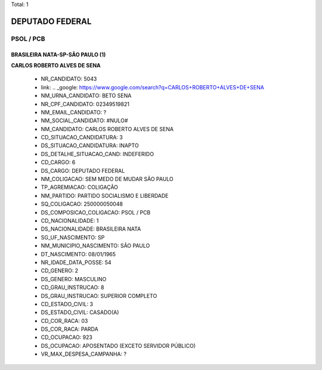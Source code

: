 Total: 1

DEPUTADO FEDERAL
================

PSOL / PCB
----------

BRASILEIRA NATA-SP-SÃO PAULO (1)
................................

**CARLOS ROBERTO ALVES DE SENA**

  - NR_CANDIDATO: 5043
  - link: .. _google: https://www.google.com/search?q=CARLOS+ROBERTO+ALVES+DE+SENA
  - NM_URNA_CANDIDATO: BETO SENA
  - NR_CPF_CANDIDATO: 02349519821
  - NM_EMAIL_CANDIDATO: ?
  - NM_SOCIAL_CANDIDATO: #NULO#
  - NM_CANDIDATO: CARLOS ROBERTO ALVES DE SENA
  - CD_SITUACAO_CANDIDATURA: 3
  - DS_SITUACAO_CANDIDATURA: INAPTO
  - DS_DETALHE_SITUACAO_CAND: INDEFERIDO
  - CD_CARGO: 6
  - DS_CARGO: DEPUTADO FEDERAL
  - NM_COLIGACAO: SEM MEDO DE MUDAR SÃO PAULO
  - TP_AGREMIACAO: COLIGAÇÃO
  - NM_PARTIDO: PARTIDO SOCIALISMO E LIBERDADE
  - SQ_COLIGACAO: 250000050048
  - DS_COMPOSICAO_COLIGACAO: PSOL / PCB
  - CD_NACIONALIDADE: 1
  - DS_NACIONALIDADE: BRASILEIRA NATA
  - SG_UF_NASCIMENTO: SP
  - NM_MUNICIPIO_NASCIMENTO: SÃO PAULO
  - DT_NASCIMENTO: 08/01/1965
  - NR_IDADE_DATA_POSSE: 54
  - CD_GENERO: 2
  - DS_GENERO: MASCULINO
  - CD_GRAU_INSTRUCAO: 8
  - DS_GRAU_INSTRUCAO: SUPERIOR COMPLETO
  - CD_ESTADO_CIVIL: 3
  - DS_ESTADO_CIVIL: CASADO(A)
  - CD_COR_RACA: 03
  - DS_COR_RACA: PARDA
  - CD_OCUPACAO: 923
  - DS_OCUPACAO: APOSENTADO (EXCETO SERVIDOR PÚBLICO)
  - VR_MAX_DESPESA_CAMPANHA: ?

